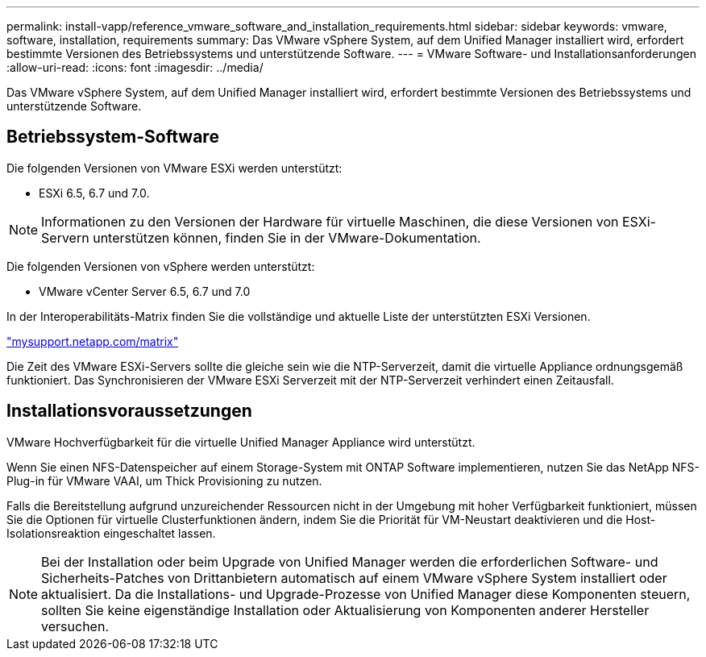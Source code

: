 ---
permalink: install-vapp/reference_vmware_software_and_installation_requirements.html 
sidebar: sidebar 
keywords: vmware, software, installation, requirements 
summary: Das VMware vSphere System, auf dem Unified Manager installiert wird, erfordert bestimmte Versionen des Betriebssystems und unterstützende Software. 
---
= VMware Software- und Installationsanforderungen
:allow-uri-read: 
:icons: font
:imagesdir: ../media/


[role="lead"]
Das VMware vSphere System, auf dem Unified Manager installiert wird, erfordert bestimmte Versionen des Betriebssystems und unterstützende Software.



== Betriebssystem-Software

Die folgenden Versionen von VMware ESXi werden unterstützt:

* ESXi 6.5, 6.7 und 7.0.


[NOTE]
====
Informationen zu den Versionen der Hardware für virtuelle Maschinen, die diese Versionen von ESXi-Servern unterstützen können, finden Sie in der VMware-Dokumentation.

====
Die folgenden Versionen von vSphere werden unterstützt:

* VMware vCenter Server 6.5, 6.7 und 7.0


In der Interoperabilitäts-Matrix finden Sie die vollständige und aktuelle Liste der unterstützten ESXi Versionen.

http://mysupport.netapp.com/matrix["mysupport.netapp.com/matrix"]

Die Zeit des VMware ESXi-Servers sollte die gleiche sein wie die NTP-Serverzeit, damit die virtuelle Appliance ordnungsgemäß funktioniert. Das Synchronisieren der VMware ESXi Serverzeit mit der NTP-Serverzeit verhindert einen Zeitausfall.



== Installationsvoraussetzungen

VMware Hochverfügbarkeit für die virtuelle Unified Manager Appliance wird unterstützt.

Wenn Sie einen NFS-Datenspeicher auf einem Storage-System mit ONTAP Software implementieren, nutzen Sie das NetApp NFS-Plug-in für VMware VAAI, um Thick Provisioning zu nutzen.

Falls die Bereitstellung aufgrund unzureichender Ressourcen nicht in der Umgebung mit hoher Verfügbarkeit funktioniert, müssen Sie die Optionen für virtuelle Clusterfunktionen ändern, indem Sie die Priorität für VM-Neustart deaktivieren und die Host-Isolationsreaktion eingeschaltet lassen.


NOTE: Bei der Installation oder beim Upgrade von Unified Manager werden die erforderlichen Software- und Sicherheits-Patches von Drittanbietern automatisch auf einem VMware vSphere System installiert oder aktualisiert. Da die Installations- und Upgrade-Prozesse von Unified Manager diese Komponenten steuern, sollten Sie keine eigenständige Installation oder Aktualisierung von Komponenten anderer Hersteller versuchen.
